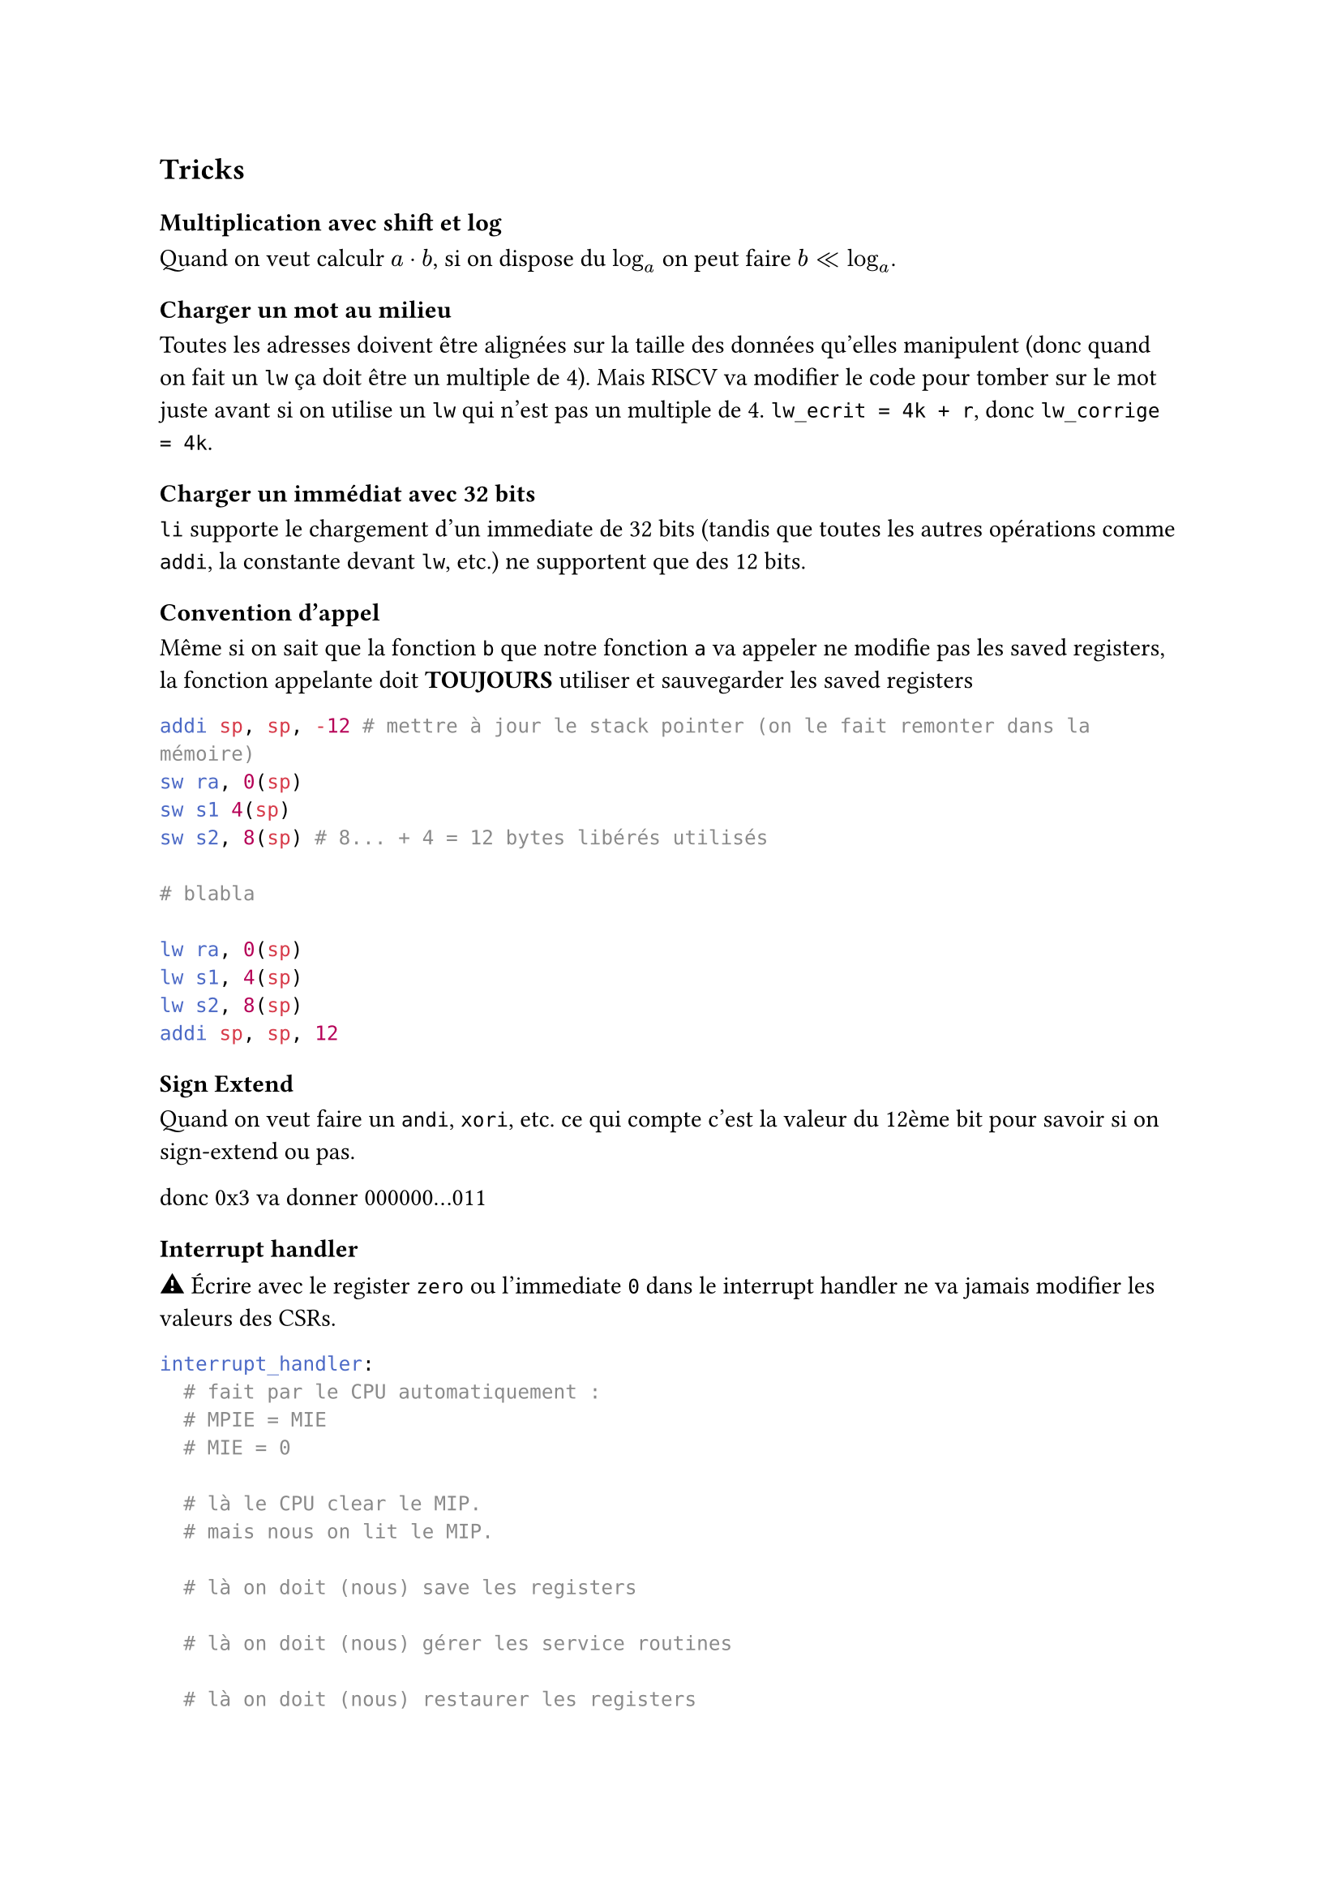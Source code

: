 == Tricks

=== Multiplication avec shift et log

Quand on veut calculr $a dot b$, si on dispose du $log_a$ on peut faire $b << log_a$.

=== Charger un mot au milieu

Toutes les adresses doivent être alignées sur la taille des données qu'elles manipulent (donc quand on fait un `lw` ça doit être un multiple de 4). Mais RISCV va modifier le code pour tomber sur le mot juste avant si on utilise un `lw` qui n'est pas un multiple de 4. `lw_ecrit = 4k + r`, donc `lw_corrige = 4k`.

=== Charger un immédiat avec 32 bits

`li` supporte le chargement d'un immediate de 32 bits (tandis que toutes les autres opérations comme `addi`, la constante devant `lw`, etc.) ne supportent que des 12 bits.

=== Convention d'appel

Même si on sait que la fonction `b` que notre fonction `a` va appeler ne modifie pas les saved registers, la fonction appelante doit *TOUJOURS* utiliser et sauvegarder les saved registers

```yasm
addi sp, sp, -12 # mettre à jour le stack pointer (on le fait remonter dans la mémoire)
sw ra, 0(sp)
sw s1 4(sp)
sw s2, 8(sp) # 8... + 4 = 12 bytes libérés utilisés

# blabla

lw ra, 0(sp)
lw s1, 4(sp)
lw s2, 8(sp)
addi sp, sp, 12
```

=== Sign Extend

Quand on veut faire un `andi`, `xori`, etc. ce qui compte c'est la valeur du 12ème bit pour savoir si on sign-extend ou pas.

donc 0x3 va donner 000000...011

=== Interrupt handler

#emoji.warning Écrire avec le register `zero` ou l'immediate `0` dans le interrupt handler ne va jamais modifier les valeurs des CSRs.

```yasm
interrupt_handler:
  # fait par le CPU automatiquement :
  # MPIE = MIE
  # MIE = 0

  # là le CPU clear le MIP.
  # mais nous on lit le MIP.

  # là on doit (nous) save les registers

  # là on doit (nous) gérer les service routines

  # là on doit (nous) restaurer les registers

  mret
  # fait par le CPU :
  # MIE = MPIE
  # PC = MEPC
```

==== Service routines

Toujours sauver les registers si pas de handler.

Quand on des nested interrupts, on sauvegarde dans le `mepc` dans `t0`, puis `t0` dans le stack. 


== Caches

On veut à la fois pouvoir mettre des keys partout dans notre cache (fully associative), sans avoir une place dédiée #sym.arrow objectif est d'éviter les conflits

mais en même temps on veut avoir une place dédiée pour chaque key #sym.arrow ça évite de devoir chercher où elle est (direct-mapped)

par contre on peut mélanger les deux (k-way set associative), avoir une place dédiée pour un set (le hash des 4 derniers bits par exemple) puis le remplir comme on veut (on minimise la recherche mais il y en a un peu au sein du bloc)

k-way sera toujours un k de power of 2

pareil, la taille du cache sera toujours un power de 2, parce qu'on utilise une fonction de hashage qui part d'un nombre n de *bits*
